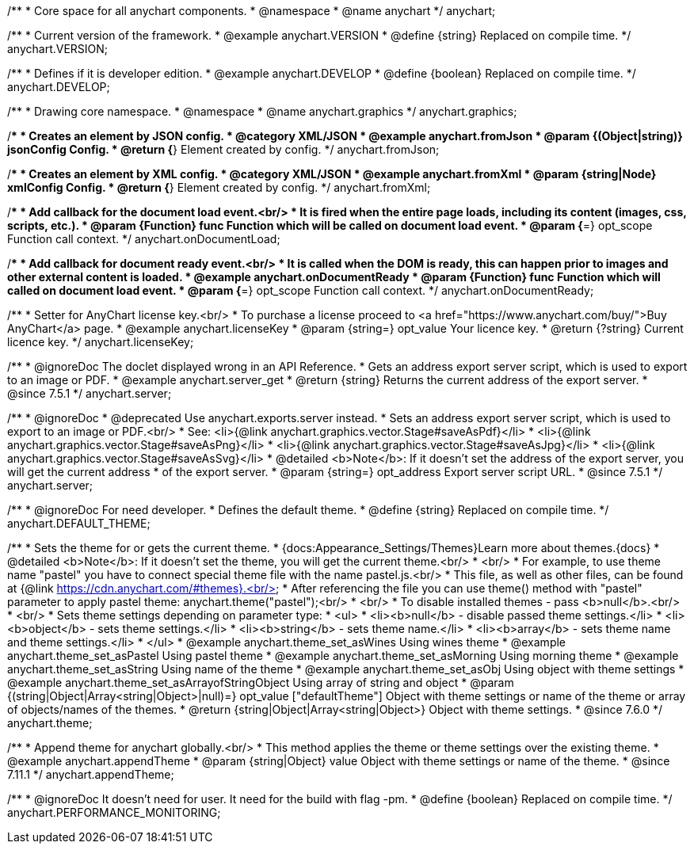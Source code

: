 /**
 * Core space for all anychart components.
 * @namespace
 * @name anychart
 */
anychart;


/**
 * Current version of the framework.
 * @example anychart.VERSION
 * @define {string} Replaced on compile time.
 */
anychart.VERSION;

/**
 * Defines if it is developer edition.
 * @example anychart.DEVELOP
 * @define {boolean} Replaced on compile time.
 */
anychart.DEVELOP;

/**
 * Drawing core namespace.
 * @namespace
 * @name anychart.graphics
 */
anychart.graphics;

/**
 * Creates an element by JSON config.
 * @category XML/JSON
 * @example anychart.fromJson
 * @param {(Object|string)} jsonConfig Config.
 * @return {*} Element created by config.
 */
anychart.fromJson;

/**
 * Creates an element by XML config.
 * @category XML/JSON
 * @example anychart.fromXml
 * @param {string|Node} xmlConfig Config.
 * @return {*} Element created by config.
 */
anychart.fromXml;

/**
 * Add callback for the document load event.<br/>
 * It is fired when the entire page loads, including its content (images, css, scripts, etc.).
 * @param {Function} func Function which will be called on document load event.
 * @param {*=} opt_scope Function call context.
 */
anychart.onDocumentLoad;

/**
 * Add callback for document ready event.<br/>
 * It is called when the DOM is ready, this can happen prior to images and other external content is loaded.
 * @example anychart.onDocumentReady
 * @param {Function} func Function which will called on document load event.
 * @param {*=} opt_scope Function call context.
 */
anychart.onDocumentReady;

/**
 * Setter for AnyChart license key.<br/>
 * To purchase a license proceed to <a href="https://www.anychart.com/buy/">Buy AnyChart</a> page.
 * @example anychart.licenseKey
 * @param {string=} opt_value Your licence key.
 * @return {?string} Current licence key.
 */
anychart.licenseKey;


//----------------------------------------------------------------------------------------------------------------------
//
//  anychart.server
//
//----------------------------------------------------------------------------------------------------------------------

/**
 * @ignoreDoc The doclet displayed wrong in an API Reference.
 * Gets an address export server script, which is used to export to an image or PDF.
 * @example anychart.server_get
 * @return {string} Returns the current address of the export server.
 * @since 7.5.1
 */
anychart.server;

/**
 * @ignoreDoc
 * @deprecated Use anychart.exports.server instead.
 * Sets an address export server script, which is used to export to an image or PDF.<br/>
 * See: <li>{@link anychart.graphics.vector.Stage#saveAsPdf}</li>
 * <li>{@link anychart.graphics.vector.Stage#saveAsPng}</li>
 * <li>{@link anychart.graphics.vector.Stage#saveAsJpg}</li>
 * <li>{@link anychart.graphics.vector.Stage#saveAsSvg}</li>
 * @detailed <b>Note</b>: If it doesn't set the address of the export server, you will get the current address
 * of the export server.
 * @param {string=} opt_address Export server script URL.
 * @since 7.5.1
 */
anychart.server;


//----------------------------------------------------------------------------------------------------------------------
//
//  anychart.DEFAULT_THEME
//
//----------------------------------------------------------------------------------------------------------------------

/**
 * @ignoreDoc For need developer.
 * Defines the default theme.
 * @define {string} Replaced on compile time.
 */
anychart.DEFAULT_THEME;


//----------------------------------------------------------------------------------------------------------------------
//
//  anychart.theme
//
//----------------------------------------------------------------------------------------------------------------------

/**
 * Sets the theme for or gets the current theme.
 * {docs:Appearance_Settings/Themes}Learn more about themes.{docs}
 * @detailed <b>Note</b>: If it doesn't set the theme, you will get the current theme.<br/>
 * <br/>
 * For example, to use theme name "pastel" you have to connect special theme file with the name pastel.js.<br/>
 * This file, as well as other files, can be found at {@link https://cdn.anychart.com/#themes}.<br/>
 * After referencing the file you can use theme() method with "pastel" parameter to apply pastel theme: anychart.theme("pastel");<br/>
 * <br/>
 * To disable installed themes - pass <b>null</b>.<br/>
 * <br/>
 * Sets theme settings depending on parameter type:
 * <ul>
 *   <li><b>null</b> - disable passed theme settings.</li>
 *   <li><b>object</b> - sets theme settings.</li>
 *   <li><b>string</b> - sets theme name.</li>
 *   <li><b>array</b> - sets theme name and theme settings.</li>
 * </ul>
 * @example anychart.theme_set_asWines Using wines theme
 * @example anychart.theme_set_asPastel Using pastel theme
 * @example anychart.theme_set_asMorning Using morning theme
 * @example anychart.theme_set_asString Using name of the theme
 * @example anychart.theme_set_asObj Using object with theme settings
 * @example anychart.theme_set_asArrayofStringObject Using array of string and object
 * @param {(string|Object|Array<string|Object>|null)=} opt_value ["defaultTheme"] Object with theme settings or name of the theme or array of objects/names of the themes.
 * @return {string|Object|Array<string|Object>} Object with theme settings.
 * @since 7.6.0
 */
anychart.theme;

//----------------------------------------------------------------------------------------------------------------------
//
//  anychart.appendTheme
//
//----------------------------------------------------------------------------------------------------------------------

/**
 * Append theme for anychart globally.<br/>
 * This method applies the theme or theme settings over the existing theme.
 * @example anychart.appendTheme
 * @param {string|Object} value Object with theme settings or name of the theme.
 * @since 7.11.1
 */
anychart.appendTheme;


//----------------------------------------------------------------------------------------------------------------------
//
//  anychart.PERFORMANCE_MONITORING
//
//----------------------------------------------------------------------------------------------------------------------

/**
 * @ignoreDoc It doesn't need for user. It need for the build with flag -pm.
 * @define {boolean} Replaced on compile time.
 */
anychart.PERFORMANCE_MONITORING;

